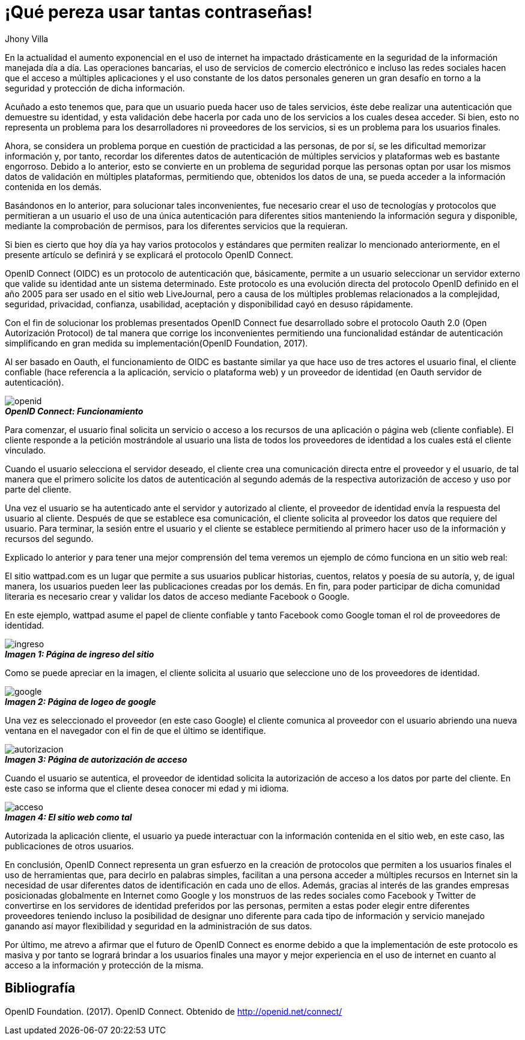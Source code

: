 :slug: muchas-passwords/
:date: 2017-05-12
:category: opiniones-de-seguridad
:description: TODO
:keywords: TODO
:author: Jhony Villa
:tags: password, protocolo, implementar
:Image: password.png
:alt: Muchos cuadros de diálogo revueltos, esperando la contraseña
:writer: jhony
:name: Jhony Arbey Villa Peña
:about1: Ingeniero en Sistemas.
:about2: Apasionado por las redes la música y la seguridad.

= ¡Qué pereza usar tantas contraseñas!

En la actualidad el aumento exponencial en el uso de internet ha impactado
drásticamente en la seguridad de la información manejada día a día.
Las operaciones bancarias, el uso de servicios de comercio electrónico e
incluso las redes sociales hacen que el acceso a múltiples aplicaciones y el
uso constante de los datos personales generen un gran desafío en torno a la
seguridad y protección de dicha información.

Acuñado a esto tenemos que, para que un usuario pueda hacer uso de tales
servicios, éste debe realizar una autenticación que demuestre su identidad, y esta
validación debe hacerla por cada uno de los servicios a los cuales desea acceder.
Si bien, esto no representa un problema para los desarrolladores ni proveedores de
los servicios, si es un problema para los usuarios finales.

Ahora, se considera un problema porque en cuestión de practicidad a las personas,
de por sí, se les dificultad memorizar información y, por tanto, recordar los
diferentes datos de autenticación de múltiples servicios y plataformas web es
bastante engorroso. Debido a lo anterior, esto se convierte en un problema de
seguridad porque las personas optan por usar los mismos datos de validación en
múltiples plataformas, permitiendo que, obtenidos los datos de una, se pueda
acceder a la información contenida en los demás.

Basándonos en lo anterior, para solucionar tales inconvenientes, fue necesario
crear el uso de tecnologías y protocolos que permitieran a un usuario el uso de
una única autenticación para diferentes sitios manteniendo la información
segura y disponible, mediante la comprobación de permisos, para los diferentes
servicios que la requieran.

Si bien es cierto que hoy día ya hay varios protocolos y estándares que
permiten realizar lo mencionado anteriormente, en el presente artículo se
definirá y se explicará el protocolo OpenID Connect.

OpenID Connect (OIDC) es un protocolo de autenticación que, básicamente,
permite a un usuario seleccionar un servidor externo que valide su identidad
ante un sistema determinado. Este protocolo es una evolución directa del
protocolo OpenID definido en el año 2005 para ser usado en el sitio web
LiveJournal, pero a causa de los múltiples problemas relacionados a la
complejidad, seguridad, privacidad, confianza, usabilidad, aceptación y
disponibilidad cayó en desuso rápidamente.

Con el fin de solucionar los problemas presentados OpenID Connect fue
desarrollado sobre el protocolo Oauth 2.0 (Open Autorización Protocol) de tal
manera que corrige los inconvenientes permitiendo una funcionalidad estándar de
autenticación simplificando en gran medida su implementación(OpenID Foundation, 2017).

Al ser basado en Oauth, el funcionamiento de OIDC es bastante similar ya que
hace uso de tres actores el usuario final, el cliente confiable (hace
referencia a la aplicación, servicio o plataforma web) y un proveedor de
identidad (en Oauth servidor de autenticación).

image::open.png[openid]
.*_OpenID Connect: Funcionamiento_*

Para comenzar, el usuario final solicita un servicio o acceso a los recursos
de una aplicación o página web (cliente confiable). El cliente responde a la
petición mostrándole al usuario una lista de todos los proveedores de identidad
a los cuales está el cliente vinculado.

Cuando el usuario selecciona el servidor deseado, el cliente crea una
comunicación directa entre el proveedor y el usuario, de tal manera que el
primero  solicite los datos de autenticación al segundo además de la respectiva
autorización de acceso y uso por parte del cliente.

Una vez el usuario se ha autenticado ante el servidor y autorizado al cliente,
el proveedor de identidad envía la respuesta del usuario al cliente. Después de
que se establece esa comunicación, el cliente solicita al proveedor los datos que
requiere del usuario. Para terminar, la sesión entre el usuario y el cliente se
establece permitiendo al primero hacer uso de la información y recursos del segundo.

Explicado lo anterior y para tener una mejor comprensión del tema veremos un
ejemplo de cómo funciona en un sitio web real:

El sitio wattpad.com es un lugar que permite a sus usuarios publicar historias,
cuentos, relatos y poesía de su autoría, y, de igual manera, los usuarios pueden
leer las publicaciones creadas por los demás. En fin, para poder participar de
dicha comunidad literaria es necesario crear y validar los datos de acceso
mediante Facebook o Google.

En este ejemplo, wattpad asume el papel de cliente confiable y tanto Facebook
como Google toman el rol de proveedores de identidad.

image::open1.png[ingreso]
.*_Imagen 1: Página de ingreso del sitio_*

Como se puede apreciar en la imagen, el cliente solicita al usuario que
seleccione uno de los proveedores de identidad.

image::open2.png[google]
.*_Imagen 2: Página de logeo de google_*

Una vez es seleccionado el proveedor (en este caso Google) el cliente comunica
al proveedor con el usuario abriendo una nueva ventana en el navegador con el
fin de que el último se identifique.

image::open3.png[autorizacion]
.*_Imagen 3: Página de autorización de acceso_*

Cuando el usuario se autentica, el proveedor de identidad solicita la autorización
de acceso a los datos por parte del cliente. En este caso se informa que el
cliente desea conocer mi edad y mi idioma.

image::open4.png[acceso]
.*_Imagen 4: El sitio web como tal_*

Autorizada la aplicación cliente, el usuario ya puede interactuar con la
información contenida en el sitio web, en este caso, las publicaciones de
otros usuarios.

En conclusión, OpenID Connect representa un gran esfuerzo en la creación de
protocolos que permiten a los usuarios finales el uso de herramientas que,
para decirlo en palabras simples, facilitan a una persona acceder a múltiples
recursos en Internet sin la necesidad de usar diferentes datos de
identificación en cada uno de ellos. Además, gracias al interés de las grandes
empresas posicionadas globalmente en Internet como Google y los monstruos de
las redes sociales como Facebook y Twitter de convertirse en los servidores de
identidad preferidos por las personas, permiten a estas poder elegir entre
diferentes proveedores teniendo incluso la posibilidad de designar uno diferente
para cada tipo de información y servicio manejado ganando así mayor flexibilidad
y seguridad en la administración de sus datos.

Por último, me atrevo a afirmar que el futuro de OpenID Connect es enorme debido a
que la implementación de este protocolo es masiva y por tanto se logrará brindar a
los usuarios finales una mayor y mejor experiencia en el uso de internet en cuanto
al acceso a la información y protección de la misma.

== Bibliografía

OpenID Foundation. (2017). OpenID Connect. Obtenido de http://openid.net/connect/
